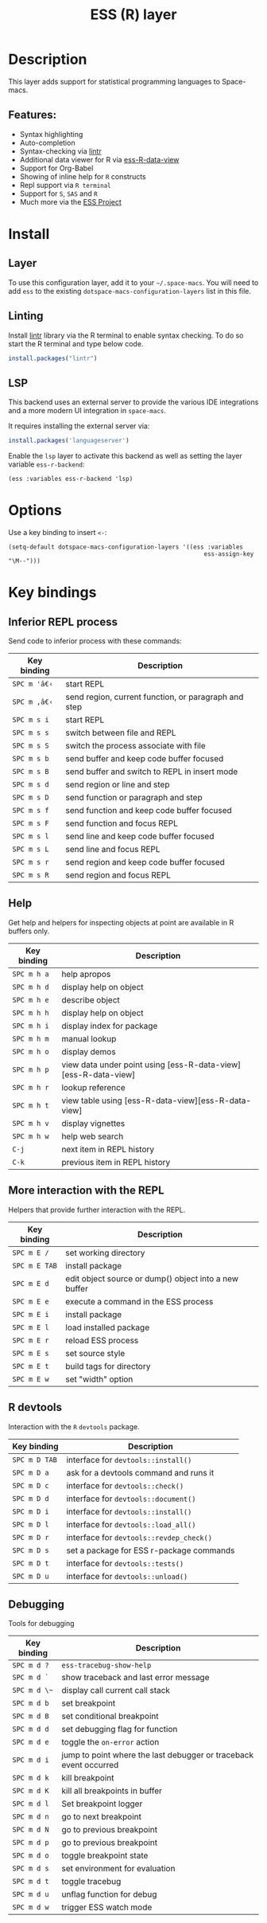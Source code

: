 #+TITLE: ESS (R) layer

#+TAGS: dsl|layer|programming

[[file:img/r.jpg]]

* Table of Contents                     :TOC_5_gh:noexport:
- [[#description][Description]]
  - [[#features][Features:]]
- [[#install][Install]]
  - [[#layer][Layer]]
  - [[#linting][Linting]]
  - [[#lsp][LSP]]
- [[#options][Options]]
- [[#key-bindings][Key bindings]]
  - [[#inferior-repl-process][Inferior REPL process]]
  - [[#help][Help]]
  - [[#more-interaction-with-the-repl][More interaction with the REPL]]
  - [[#r-devtools][R devtools]]
  - [[#debugging][Debugging]]

* Description
This layer adds support for statistical programming languages to Space-macs.

** Features:
- Syntax highlighting
- Auto-completion
- Syntax-checking via [[https://github.com/jimhester/lintr][lintr]]
- Additional data viewer for R via [[https://github.com/myuhe/ess-R-data-view.el][ess-R-data-view]]
- Support for Org-Babel
- Showing of inline help for =R= constructs
- Repl support via =R terminal=
- Support for =S=, =SAS= and =R=
- Much more via the [[https://ess.r-project.org/Manual/ess.html#Current-Features][ESS Project]]

* Install
** Layer
To use this configuration layer, add it to your =~/.space-macs=. You will need to
add =ess= to the existing =dotspace-macs-configuration-layers= list in this
file.

** Linting
Install [[https://github.com/jimhester/lintr][lintr]] library via the R terminal to enable syntax checking.
To do so start the R terminal and type below code.

#+BEGIN_SRC R
  install.packages("lintr")
#+END_SRC

** LSP
This backend uses an external server to provide the various IDE integrations
and a more modern UI integration in =space-macs=.

It requires installing the external server via:

#+BEGIN_SRC R
  install.packages('languageserver')
#+END_SRC

Enable the =lsp= layer to activate this backend as well as setting the layer
variable =ess-r-backend=:

#+BEGIN_SRC elisp
  (ess :variables ess-r-backend 'lsp)
#+END_SRC

* Options
Use a key binding to insert =<-=:

#+BEGIN_SRC e-macs-lisp
  (setq-default dotspace-macs-configuration-layers '((ess :variables
                                                         ess-assign-key "\M--")))
#+END_SRC

* Key bindings
** Inferior REPL process
Send code to inferior process with these commands:

| Key binding | Description                                          |
|-------------+------------------------------------------------------|
| ~SPC m 'â€‹~   | start REPL                                           |
| ~SPC m ,â€‹~   | send region, current function, or paragraph and step |
| ~SPC m s i~ | start REPL                                           |
| ~SPC m s s~ | switch between file and REPL                         |
| ~SPC m s S~ | switch the process associate with file               |
|-------------+------------------------------------------------------|
| ~SPC m s b~ | send buffer and keep code buffer focused             |
| ~SPC m s B~ | send buffer and switch to REPL in insert mode        |
| ~SPC m s d~ | send region or line and step                         |
| ~SPC m s D~ | send function or paragraph and step                  |
| ~SPC m s f~ | send function and keep code buffer focused           |
| ~SPC m s F~ | send function and focus REPL                         |
| ~SPC m s l~ | send line and keep code buffer focused               |
| ~SPC m s L~ | send line and focus REPL                             |
| ~SPC m s r~ | send region and keep code buffer focused             |
| ~SPC m s R~ | send region and focus REPL                           |

** Help
Get help and helpers for inspecting objects at point are available in R buffers only.

| Key binding | Description                                                    |
|-------------+----------------------------------------------------------------|
| ~SPC m h a~ | help apropos                                                   |
| ~SPC m h d~ | display help on object                                         |
| ~SPC m h e~ | describe object                                                |
| ~SPC m h h~ | display help on object                                         |
| ~SPC m h i~ | display index for package                                      |
| ~SPC m h m~ | manual lookup                                                  |
| ~SPC m h o~ | display demos                                                  |
| ~SPC m h p~ | view data under point using [ess-R-data-view][ess-R-data-view] |
| ~SPC m h r~ | lookup reference                                               |
| ~SPC m h t~ | view table using [ess-R-data-view][ess-R-data-view]            |
| ~SPC m h v~ | display vignettes                                              |
| ~SPC m h w~ | help web search                                                |
| ~C-j~       | next item in REPL history                                      |
| ~C-k~       | previous item in REPL history                                  |

** More interaction with the REPL
Helpers that provide further interaction with the REPL.

| Key binding   | Description                                           |
|---------------+-------------------------------------------------------|
| ~SPC m E /~   | set working directory                                 |
| ~SPC m E TAB~ | install package                                       |
| ~SPC m E d~   | edit object source or dump() object into a new buffer |
| ~SPC m E e~   | execute a command in the ESS process                  |
| ~SPC m E i~   | install package                                       |
| ~SPC m E l~   | load installed package                                |
| ~SPC m E r~   | reload ESS process                                    |
| ~SPC m E s~   | set source style                                      |
| ~SPC m E t~   | build tags for directory                              |
| ~SPC m E w~   | set "width" option                                    |

** R devtools
Interaction with the =R= =devtools= package.

| Key binding   | Description                              |
|---------------+------------------------------------------|
| ~SPC m D TAB~ | interface for =devtools::install()=      |
| ~SPC m D a~   | ask for a devtools command and runs it   |
| ~SPC m D c~   | interface for =devtools::check()=        |
| ~SPC m D d~   | interface for =devtools::document()=     |
| ~SPC m D i~   | interface for =devtools::install()=      |
| ~SPC m D l~   | interface for =devtools::load_all()=     |
| ~SPC m D r~   | interface for =devtools::revdep_check()= |
| ~SPC m D s~   | set a package for ESS r-package commands |
| ~SPC m D t~   | interface for =devtools::tests()=        |
| ~SPC m D u~   | interface for =devtools::unload()=       |

** Debugging
Tools for debugging

| Key binding  | Description                                                       |
|--------------+-------------------------------------------------------------------|
| ~SPC m d ?~  | =ess-tracebug-show-help=                                          |
| ~SPC m d `~  | show traceback and last error message                             |
| ~SPC m d \~~ | display call current call stack                                   |
| ~SPC m d b~  | set breakpoint                                                    |
| ~SPC m d B~  | set conditional breakpoint                                        |
| ~SPC m d d~  | set debugging flag for function                                   |
| ~SPC m d e~  | toggle the =on-error= action                                      |
| ~SPC m d i~  | jump to point where the last debugger or traceback event occurred |
| ~SPC m d k~  | kill breakpoint                                                   |
| ~SPC m d K~  | kill all breakpoints in buffer                                    |
| ~SPC m d l~  | Set breakpoint logger                                             |
| ~SPC m d n~  | go to next breakpoint                                             |
| ~SPC m d N~  | go to previous breakpoint                                         |
| ~SPC m d p~  | go to previous breakpoint                                         |
| ~SPC m d o~  | toggle breakpoint state                                           |
| ~SPC m d s~  | set environment for evaluation                                    |
| ~SPC m d t~  | toggle tracebug                                                   |
| ~SPC m d u~  | unflag function for debug                                         |
| ~SPC m d w~  | trigger ESS watch mode                                            |


